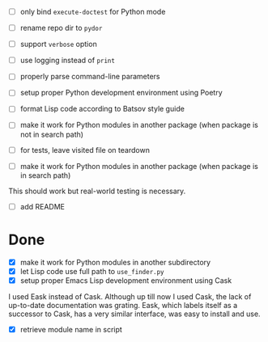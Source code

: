 - [ ] only bind ~execute-doctest~ for Python mode
- [ ] rename repo dir to ~pydor~
- [ ] support ~verbose~ option
- [ ] use logging instead of ~print~
- [ ] properly parse command-line parameters
- [ ] setup proper Python development environment using Poetry
- [ ] format Lisp code according to Batsov style guide
- [ ] make it work for Python modules in another package (when package is not in search path)
- [ ] for tests, leave visited file on teardown

- [ ] make it work for Python modules in another package (when package is in search path)

This should work but real-world testing is necessary.

- [ ] add README

* Done

- [X] make it work for Python modules in another subdirectory
- [X] let Lisp code use full path to ~use_finder.py~
- [X] setup proper Emacs Lisp development environment using Cask

I used Eask instead of Cask. Although up till now I used Cask, the lack of
up-to-date documentation was grating. Eask, which labels itself as a successor
to Cask, has a very similar interface, was easy to install and use.

- [X] retrieve module name in script
